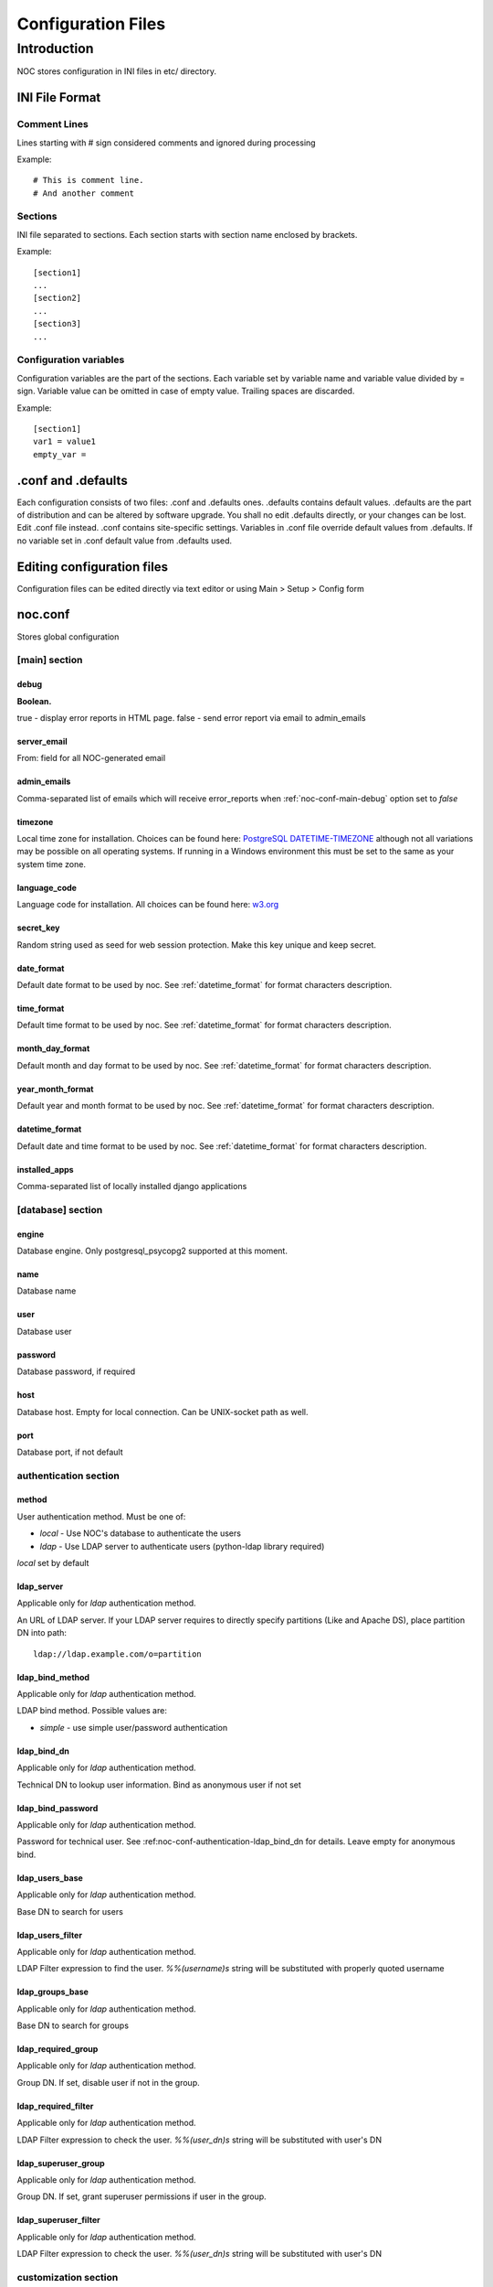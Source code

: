 Configuration Files
*******************

Introduction
============
NOC stores configuration in INI files in etc/ directory.

INI File Format
---------------

Comment Lines
+++++++++++++
Lines starting with # sign considered comments and ignored
during processing

Example::

    # This is comment line.
    # And another comment

Sections
++++++++
INI file separated to sections. Each section starts with section name enclosed by brackets.

Example::

    [section1]
    ...
    [section2]
    ...
    [section3]
    ...

Configuration variables
+++++++++++++++++++++++
Configuration variables are the part of the sections. Each variable
set by variable name and variable value divided by = sign.
Variable value can be omitted in case of empty value. Trailing spaces are discarded.

Example::

    [section1]
    var1 = value1
    empty_var =


.conf and .defaults
-------------------
Each configuration consists of two files: .conf and .defaults ones.
.defaults contains default values. .defaults are the part
of distribution and can be altered by software upgrade.
You shall no edit .defaults directly, or your changes can be lost.
Edit .conf file instead. .conf contains site-specific settings.
Variables in .conf file override default values from .defaults.
If no variable set in .conf default value from .defaults used.

Editing configuration files
---------------------------
Configuration files can be edited directly via text editor or using
Main > Setup > Config form

.. _noc-conf:

noc.conf
--------
Stores global configuration

.. _noc-conf-main:

[main] section
++++++++++++++

.. _noc-conf-main-debug:

debug
^^^^^
**Boolean.**

true - display error reports in HTML page. false - send error report via email to admin_emails

.. _noc-conf-main-server_email:

server_email
^^^^^^^^^^^^
From: field for all NOC-generated email

.. _noc-conf-main-admin_emails:

admin_emails
^^^^^^^^^^^^
Comma-separated list of emails which will receive error_reports when :ref:`noc-conf-main-debug` option set to *false*

.. _noc-conf-main-timezone:

timezone
^^^^^^^^
Local time zone for installation. Choices can be found here: `PostgreSQL DATETIME-TIMEZONE <http://www.postgresql.org/docs/8.1/static/datetime-keywords.html#DATETIME-TIMEZONE-SET-TABLE>`_ although not all variations may be possible on all operating systems. If running in a Windows environment this must be set to the same as your system time zone.

.. _noc-conf-main-language_code:

language_code
^^^^^^^^^^^^^
Language code for installation. All choices can be found here: `w3.org <http://www.w3.org/TR/REC-html40/struct/dirlang.html#langcodes>`_

.. _noc-conf-main-secret_key:

secret_key
^^^^^^^^^^
Random string used as seed for web session protection. Make this key unique and keep secret.

.. _noc-conf-main-date_format:

date_format
^^^^^^^^^^^
Default date format to be used by noc. See :ref:`datetime_format` for format characters description.

.. _noc-conf-main-time_format:

time_format
^^^^^^^^^^^
Default time format to be used by noc. See :ref:`datetime_format` for format characters description.

.. _noc-conf-main-month_day_format:

month_day_format
^^^^^^^^^^^^^^^^
Default month and day format to be used by noc. See :ref:`datetime_format` for format characters description.

.. _noc-conf-main-year_month_format:

year_month_format
^^^^^^^^^^^^^^^^^
Default year and month format to be used by noc. See :ref:`datetime_format` for format characters description.

.. _noc-conf-main-datetime_format:

datetime_format
^^^^^^^^^^^^^^^
Default date and time format to be used by noc. See :ref:`datetime_format` for format characters description.

.. _noc-conf-main-installed_apps:

installed_apps
^^^^^^^^^^^^^^
Comma-separated list of locally installed django applications

.. _noc-conf-database:

[database] section
++++++++++++++++++

.. _noc-conf-database-engine:
 
engine
^^^^^^
Database engine. Only postgresql_psycopg2 supported at this moment.

.. _noc-conf-database-name:

name
^^^^
Database name

.. _noc-conf-database-user:

user
^^^^
Database user

.. _noc-conf-database-password:

password
^^^^^^^^
Database password, if required

.. _noc-conf-database-host:

host
^^^^
Database host. Empty for local connection. Can be UNIX-socket path as well.

.. _noc-conf-database-port:

port
^^^^
Database port, if not default

.. _noc-conf-authentication:

authentication section
++++++++++++++++++++++

.. _noc-conf-authentication-method:

method
^^^^^^
User authentication method. Must be one of:

* *local* - Use NOC's database to authenticate the users
* *ldap* - Use LDAP server to authenticate users (python-ldap library required)

*local* set by default

.. _noc-conf-authentication-ldap_server:

ldap_server
^^^^^^^^^^^
Applicable only for *ldap* authentication method.

An URL of LDAP server. If your LDAP server requires to directly specify
partitions (Like and Apache DS), place partition DN into path::

    ldap://ldap.example.com/o=partition

.. _noc-conf-authentication-ldap_bind_method:

ldap_bind_method
^^^^^^^^^^^^^^^^
Applicable only for *ldap* authentication method.

LDAP bind method. Possible values are:

* *simple* - use simple user/password authentication

.. _noc-conf-authentication-ldap_bind_dn:

ldap_bind_dn
^^^^^^^^^^^^
Applicable only for *ldap* authentication method.

Technical DN to lookup user information. Bind as anonymous user if not set

.. _noc-conf-authentication-ldap_bind_password:

ldap_bind_password
^^^^^^^^^^^^^^^^^^
Applicable only for *ldap* authentication method.

Password for technical user. See :ref:noc-conf-authentication-ldap_bind_dn for details.
Leave empty for anonymous bind.

.. _noc-conf-authentication-ldap_users_base:

ldap_users_base
^^^^^^^^^^^^^^^
Applicable only for *ldap* authentication method.

Base DN to search for users

.. _noc-conf-authentication-ldap_users_filter:

ldap_users_filter
^^^^^^^^^^^^^^^^^
Applicable only for *ldap* authentication method.

LDAP Filter expression to find the user. *%%(username)s* string
will be substituted with properly quoted username

.. _noc-conf-authentication-ldap_groups_base:

ldap_groups_base
^^^^^^^^^^^^^^^^
Applicable only for *ldap* authentication method.

Base DN to search for groups

.. _noc-conf-authentication-ldap_required_group:

ldap_required_group
^^^^^^^^^^^^^^^^^^^
Applicable only for *ldap* authentication method.

Group DN. If set, disable user if not in the group.

.. _noc-conf-authentication-ldap_required_filter:

ldap_required_filter
^^^^^^^^^^^^^^^^^^^^
Applicable only for *ldap* authentication method.

LDAP Filter expression to check the user. *%%(user_dn)s* string
will be substituted with user's DN

.. _noc-conf-authentication-ldap_superuser_group:

ldap_superuser_group
^^^^^^^^^^^^^^^^^^^^
Applicable only for *ldap* authentication method.

Group DN. If set, grant superuser permissions if user in the group.

.. _noc-conf-authentication-ldap_superuser_filter:

ldap_superuser_filter
^^^^^^^^^^^^^^^^^^^^^
Applicable only for *ldap* authentication method.

LDAP Filter expression to check the user. *%%(user_dn)s* string
will be substituted with user's DN

.. _noc-conf-customization:

customization section
+++++++++++++++++++++

.. _noc-conf-customization-installation_name:

installation_name
^^^^^^^^^^^^^^^^^
The name of the NOC installation. Installation name shown at the top-left corner of the web interface.

.. _noc-conf-customization-logo_url:

logo_url
^^^^^^^^
Absolute or relative url of the logo. Logo is an image shown at the top-left corner of the web interface

.. _noc-conf-customization-logo_height:

logo_height
^^^^^^^^^^^
A height of the logo in pixels

.. _noc-conf-customization-logo_width:

logo_width
^^^^^^^^^^
A width of the logo in pixels

.. _noc-conf-path:

path section
++++++++++++

.. _noc-conf-path-backup_dir:

backup_dir
^^^^^^^^^^
Directory to place database and repo backup. Must be writable by *noc* user. Ensure *backup_dir* is readable and
writable only by trusted users

.. _noc-conf-path-ssh:

ssh
^^^
A path to the *ssh* binary

.. _noc-conf-path-telnet:

telnet
^^^^^^
A path to the *telnet* binary

.. _noc-conf-path-tar:

tar
^^^
A path to the *tar* binary. POSIX-compatible *tar* required. Additional extensions (like *z* flag) are not necessary

.. _noc-conf-path-gzip:

gzip
^^^^
A path to the *gzip* binary

.. _noc-conf-path-rsync:

rsync
^^^^^
A path to the *rsync* binary

.. _noc-conf-path-dig:

dig
^^^
A path to the *dig* binary

.. _noc-conf-path-pg_dump:

pg_dump
^^^^^^^
A path to the PostgreSQL *pg_dump* utility. Ensure proper version of *pg_dump* used (PostgreSQL 8.1 or later)

.. _noc-conf-path-smilint:

smilint
^^^^^^^
A path to the *smilint* utility. *smilint* is a part of *libsmi* distribution

.. _noc-conf-path-smidump:

smidump
^^^^^^^
A path to the *smidump* utility. *smidump* is a part of *libsmi* distribution

.. _noc-conf-path-gpg:

gpg
^^^
A path to GnuPG binary.

.. _noc-conf-cm:

cm section
++++++++++
This section describes configuration management settings

.. _noc-conf-cm-repo:

repo
^^^^
Path to the repository. *repo* must be writable by *noc* user. Ensure *backup_dir* is readable and
writable only by trusted users

.. _noc-conf-cm-vcs_type:

vcs_type
^^^^^^^^
A type of Version Control System (VCS) used by cm. Available types are

=== ==============================
hg  Mercurial, stable, recommended
CSV CVS, experimental
=== ==============================

.. _noc-conf-cm-vcs_path:

vcs_path
^^^^^^^^
A path to VCS utility binary (hg, CVS, etc)

.. _noc-conf-cm-timeout_variation:

timeout_variation
^^^^^^^^^^^^^^^^^
Random *variation* of timeout. *Variation* is necessary to perform *local task reordering* to prevent constant
queue blocking by improperly functioning managed objects. *Variation* is defined in percents. When timeout is
T seconds and variation is V percents real timeout will be calculated as equally distributed random value
in interval [T*(1-V/100),T*(1+V/100)]

.. _noc-conf-cm-timeout_error:

timeout_error
^^^^^^^^^^^^^
Timeout to wait when error occured during get_config script execution

.. _noc-conf-cm-timeout_overload:

timeout_overload
^^^^^^^^^^^^^^^^
Timeout to wait when activator reports overload during get_config script execution. Activator *overload* means
activator's amount of concurrently executing scripts exceeds :ref:`noc-activator-conf-activator-max_pull_config` value

.. _noc-conf-cm-timeout_down:

timeout_down
^^^^^^^^^^^^
Timeout to wait when activator reports target host is down. Target host reachability status updated every time
ping probe executed

.. _noc-conf-peer:

[peer] section
++++++++++++++

.. _noc-conf-peer-rpsl_inverse_pref_style:

rpsl_inverse_pref_style
^^^^^^^^^^^^^^^^^^^^^^^
Select RPSL pref= behavior. *off* means pref = localpref, *on* means standard RPSL's pref = 65535-localpref

.. _noc-conf-dns:

[dns] section
+++++++++++++

.. _noc-conf-dns-warn_before_expired_days:

warn_before_expired_days
^^^^^^^^^^^^^^^^^^^^^^^^
Start to issue domain expiration warnings from *warn_before_expired_days* day before deadline

.. _noc-conf-tt:

tt section
++++++++++
Trouble-ticketing system integration.

.. _noc-conf-tt-url:

url
^^^
Pattern to convert trouble ticket id to the link URL. Following strings are expanded to:

====== =================================
string description
%(tt)s Expanded to the trouble ticket id
====== =================================

.. _noc-conf-backup:

[backup] section
++++++++++++++++
[backup] section contains settings for main.backup periodic task

.. _noc-conf-backup-keep_days:

keep_days
^^^^^^^^^
Keep last *keep_days* days of backups

.. _noc-conf-backup-keep_weeks:

keep_weeks
^^^^^^^^^^
After *keep_days* store only one backup per week for the next *keep_weeks* weeks.
Only backups created at *keep_day_of_week* day of week are left.

.. _noc-conf-backup-keep_day_of_week:

keep_day_of_week
^^^^^^^^^^^^^^^^
Keep only backup performed at *keep_day_of_week* (0 - Monday, 6 - Saturday)

.. _noc-conf-backup-keep_months:

keep_months
^^^^^^^^^^^
After *keep_weeks* interval expired keep only one backup per month for the next
*keep_months* months. Only backups created at *keep_day_of_months* days of months
are left.

.. _noc-conf-backup-keep_day_of_month:

keep_day_of_month
^^^^^^^^^^^^^^^^^
Keep only backups performed at *keep_day_of_month* (1-based)

.. _noc-conf-pgp:

[pgp] section
+++++++++++++

.. _noc-conf-pgp-use_key:

use_key
^^^^^^^
Private key used to encrypt message. Must me email or key id.

.. _noc-conf-pgp-keyserver:

keyserver
^^^^^^^^^
Keyserver used to retrieve missed keys

.. _noc-launcher-conf:

noc-launcher.conf
-----------------

.. _noc-launcher-conf-main:

[main] section
++++++++++++++

.. _noc-launcher-conf-main-logfile:
 
logfile
^^^^^^^
Log file path

.. _noc-launcher-conf-main-loglevel:

loglevel
^^^^^^^^
logging level. One of: debug, info, warning, error, critical

.. _noc-launcher-conf-main-logsize:

logsize
^^^^^^^
Maximum log file size in bytes. 0 (default) means unlimited size

.. _noc-launcher-conf-main-logfiles:

logfiles
^^^^^^^^
Keep *logfiles* backup copies of log file

.. _noc-launcher-conf-main-pidfile:

pidfile
^^^^^^^
Pid file path

.. _noc-launcher-conf-noc-fcgi:

[noc-fcgi] section
++++++++++++++++++

.. _noc-launcher-conf-noc-fcgi-enabled:

enabled
^^^^^^^
true/false. Launch noc-fcgi daemon

.. _noc-launcher-conf-noc-fcgi-user:

user
^^^^
Run noc-fcgi daemon with *user* credentials

.. _noc-launcher-conf-noc-fcgi-group:

group
^^^^^
Run noc-fcgi daemon with *group* credentials

.. _noc-launcher-conf-noc-sae:

[noc-sae] section
+++++++++++++++++

.. _noc-launcher-conf-noc-sae-enabled:

enabled
^^^^^^^
true/false. Launch noc-sae daemon

.. _noc-launcher-conf-noc-sae-user:

user
^^^^
Run noc-sae daemon with *user* credentials

.. _noc-launcher-conf-noc-sae-group:

group
^^^^^
Run noc-sae daemon with *group* credentials

.. _noc-launcher-conf-noc-notifier:

[noc-notifier] section
++++++++++++++++++++++

.. _noc-launcher-conf-noc-notifier-enabled:

enabled
^^^^^^^
true/false. Launch noc-notifier daemon

.. _noc-launcher-conf-noc-notifier-user:

user
^^^^
Run noc-notifier daemon with *user* credentials

.. _noc-launcher-conf-noc-notifier-group:

group
^^^^^
Run noc-notifier daemon with *group* credentials

.. _noc-launcher-conf-noc-activator:


[noc-activator] section
+++++++++++++++++++++++

.. _noc-launcher-conf-noc-activator-enabled:

enabled
^^^^^^^
true/false. Launch noc-activator daemon

.. _noc-launcher-conf-noc-activator-user:

user
^^^^
Run noc-activator daemon with *user* credentials

.. _noc-launcher-conf-noc-activator-group:

group
^^^^^
Run noc-activator daemon with *group* credentials

.. _noc-launcher-conf-noc-classifier:

[noc-classifier] section
++++++++++++++++++++++++

.. _noc-launcher-conf-noc-classifier-enabled:

enabled
^^^^^^^
true/false. Launch noc-classifier daemon

.. _noc-launcher-conf-noc-classifier-user:

user
^^^^
Run noc-classifier daemon with *user* credentials

.. _noc-launcher-conf-noc-classifier-group:

group
^^^^^
Run noc-classifier daemon with *group* credentials

.. _noc-launcher-conf-noc-correlator:

[noc-correlator] section
++++++++++++++++++++++++

.. _noc-launcher-conf-noc-correlator-enabled:

enabled
^^^^^^^
true/false. Launch noc-correlator daemon

.. _noc-launcher-conf-noc-correlator-user:

user
^^^^
Run noc-correlator daemon with *user* credentials

.. _noc-launcher-conf-noc-correlator-group:

group
^^^^^
Run noc-correlator daemon with *group* credentials

.. _noc-launcher-conf-noc-probe:

[noc-probe] section
+++++++++++++++++++

.. _noc-launcher-conf-noc-probe-enabled:

enabled
^^^^^^^
true/false. Launch noc-probe daemon

.. _noc-launcher-conf-noc-probe-user:

user
^^^^
Run noc-probe daemon with *user* credentials

.. _noc-launcher-conf-noc-probe-group:

group
^^^^^
Run noc-probe daemon with *group* credentials

.. _noc-fcgi-conf:

noc-fcgi.conf
-------------
Stores noc-fcgi daemon configuration

.. _noc-fcgi-conf-main:

[main] section
++++++++++++++

.. _noc-fcgi-conf-main-logfile:
 
logfile
^^^^^^^
Log file path

.. _noc-fcgi-conf-main-loglevel:

loglevel
^^^^^^^^
logging level. One of: debug, info, warning, error, critical

.. _noc-fcgi-conf-main-logsize:

logsize
^^^^^^^
Maximum log file size in bytes. 0 (default) means unlimited size

.. _noc-fcgi-conf-main-logfiles:

logfiles
^^^^^^^^
Keep *logfiles* backup copies of log file

.. _noc-fcgi-conf-main-pidfile:

pidfile
^^^^^^^
Pid file path

.. _noc-fcgi-conf-fcgi:

[fcgi] section
++++++++++++++

.. _noc-fcgi-conf-fcgi-socket:

socket
^^^^^^
Path to UNIX socket to communicate with HTTP server

.. _noc-fcgi-conf-fcgi-minspare:

minspare
^^^^^^^^
Minimum spare worker threads

.. _noc-fcgi-conf-fcgi-maxspare:

maxspare
^^^^^^^^
Maximum spare worker threads

.. _noc-fcgi-conf-fcgi-maxrequests:

maxrequests
^^^^^^^^^^^
Maximum requests processed by worker threads

.. _noc-fcgi-conf-fcgi-maxchildren:

maxchildren
^^^^^^^^^^^
Maximum worker threads

.. _noc-sae-conf:

noc-sae.conf
------------
Service Activation Engine configuration.

.. _noc-sae-conf-main:

[main] section
++++++++++++++

.. _noc-sae-conf-main-logfile:

logfile
^^^^^^^
Log file path

.. _noc-sae-conf-main-loglevel:

loglevel
^^^^^^^^
logging level. One of: debug, info, warning, error, critical

.. _noc-sae-conf-main-logsize:

logsize
^^^^^^^
Maximum log file size in bytes. 0 (default) means unlimited size

.. _noc-sae-conf-main-logfiles:

logfiles
^^^^^^^^
Keep *logfiles* backup copies of log file

.. _noc-sae-conf-main-pidfile:

pidfile
^^^^^^^
Pid file path

.. _noc-sae-conf-sae:

[sae] section
+++++++++++++

.. _noc-sae-conf-sae-listen:

listen
^^^^^^
Listen for activator connections at address

.. _noc-sae-conf-sae-port:

port
^^^^
Listen for activator connections at port

.. _noc-sae-conf-sae-refresh_event_filter:

refresh_event_filter
^^^^^^^^^^^^^^^^^^^^
Event filter expire time. Activators will refresh their event filters after this time

.. _noc-sae-conf-sae-ssl_cert:

ssl_cert
^^^^^^^^
Path to the SAE SSL certificate. Certificate must contain public and private parts

.. _noc-sae-conf-sae-ssl_listen:

ssl_listen
^^^^^^^^^^
Listen for activator SSL connections at address

.. _noc-sae-conf-sae-ssl_port:

ssl_port
^^^^^^^^
Listen for activator SSL connections at port

.. _noc-activator-conf:

noc-activator.conf
------------------

Activator configuration

.. _noc-activator-conf-main:

[main] section
++++++++++++++

.. _noc-activator-conf-main-logfile:

logfile
^^^^^^^
Log file path

.. _noc-activator-conf-main-loglevel:

loglevel
^^^^^^^^
logging level. One of: debug, info, warning, error, critical

.. _noc-activator-conf-main-logsize:

logsize
^^^^^^^
Maximum log file size in bytes. 0 (default) means unlimited size

.. _noc-activator-conf-main-logfiles:

logfiles
^^^^^^^^
Keep *logfiles* backup copies of log file

.. _noc-activator-conf-main-pidfile:

pidfile
^^^^^^^
Pid file path

.. _noc-activator-conf-activator:

[activator] section
+++++++++++++++++++

.. _noc-activator-conf-activator-name:

name
^^^^
Activator name used for authentication

.. _noc-activator-conf-activator-listen_traps:

listen_traps
^^^^^^^^^^^^
A list of addresses/ports to listen for SNMP Traps. List elements are separated by commas.
Following element formats are acceptable:

* ip
* ip:port
* interface
* interface:port

.. _noc-activator-conf-activator-listen_syslog:

listen_syslog
^^^^^^^^^^^^^
A list of addresses/ports to listen for Syslog. List elements are separated by commas.
Following element formats are acceptable:

* ip
* ip:port
* interface
* interface:port

.. _noc-activator-conf-activator-secret:

secret
^^^^^^
Secret key used for digest authentication

.. _noc-activator-conf-activator-software_update:

software_update
^^^^^^^^^^^^^^^
* true - enable software update on connect.
* false - do not update software on connect

.. _noc-activator-conf-activator-max_pull_config:

max_pull_config
^^^^^^^^^^^^^^^
Maximum concurrent telnet/ssh sessions

.. _noc-activator-conf-sae:

[sae] section
+++++++++++++

.. _noc-activator-conf-sae-host:

host
^^^^
Address to be used to connect SAE unless *ssl_host* is not defined

.. _noc-activator-conf-sae-port:

port
^^^^
SAE port

.. _noc-activator-conf-sae-local_address:

local_address
^^^^^^^^^^^^^
Use specified address as source address for SAE connections. Leave empty to use default address.

.. _noc-activator-conf-sae-ssl_host:

ssl_host
^^^^^^^^
Address to be used to connect SAE via SSL, when defined.

.. _noc-activator-conf-sae-ssl_port:

ssl_port
^^^^^^^^
SAE SSL port

.. _noc-activator-conf-path:

[path] section
++++++++++++++
Paths to various utilities. This paths are belongs to host on which activator started.

.. _noc-activator-conf-path-fping:

fping
^^^^^
Path to the *fping* utility. *fping* used to perform host reachability detection during ping_check.
*fping* binary must be eighter suid root, or operation system's security options
must be altered to allow generate and receive ICMP packets by *noc* user.

.. _noc-classifier-conf:

noc-classifier.conf
-------------------
Classifier configuration

.. _noc-classifier-conf-main:

[main] section
++++++++++++++

.. _noc-classifier-conf-main-logfile:

logfile
^^^^^^^
Log file path

.. _noc-classifier-conf-main-loglevel:

loglevel
^^^^^^^^
logging level. One of: debug, info, warning, error, critical

.. _noc-classifier-conf-main-logsize:

logsize
^^^^^^^
Maximum log file size in bytes. 0 (default) means unlimited size

.. _noc-classifier-conf-main-logfiles:

logfiles
^^^^^^^^
Keep *logfiles* backup copies of log file

.. _noc-classifier-conf-main-pidfile:

pidfile
^^^^^^^
Pid file path

.. _noc-correlator-conf:

noc-correlator.conf
-------------------
Correlator configuration

.. _noc-correlator-conf-main:

[main] section
++++++++++++++

.. _noc-correlator-conf-main-logfile:

logfile
^^^^^^^
Log file path

.. _noc-correlator-conf-main-loglevel:

loglevel
^^^^^^^^
logging level. One of: debug, info, warning, error, critical

.. _noc-correlator-conf-main-logsize:

logsize
^^^^^^^
Maximum log file size in bytes. 0 (default) means unlimited size

.. _noc-correlator-conf-main-logfiles:

logfiles
^^^^^^^^
Keep *logfiles* backup copies of log file

.. _noc-correlator-conf-main-pidfile:

pidfile
^^^^^^^
Pid file path

.. _noc-correlator-conf-correlator:

[correlator] section
++++++++++++++++++++

.. _noc-correlator-conf-correlator-window:

window
^^^^^^
Window (in seconds) to search active events for correlation process

.. _noc-notifier-conf:

noc-notifier.conf
-----------------

.. _noc-notifier-conf-main:

[main] section
++++++++++++++

.. _noc-notifier-conf-main-logfile:

logfile
^^^^^^^
Log file path

.. _noc-notifier-conf-main-loglevel:

loglevel
^^^^^^^^
logging level. One of: debug, info, warning, error, critical

.. _noc-notifier-conf-main-logsize:

logsize
^^^^^^^
Maximum log file size in bytes. 0 (default) means unlimited size

.. _noc-notifier-conf-main-logfiles:

logfiles
^^^^^^^^
Keep *logfiles* backup copies of log file

.. _noc-notifier-conf-main-pidfile:

pidfile
^^^^^^^
Pid file path

.. _noc-notifier-conf-notifier:

[notifier section]
++++++++++++++++++

.. _noc-notifier-conf-notifier-queue_check_interval:

queue_check_interval
^^^^^^^^^^^^^^^^^^^^

Timeout (in seconds) to wait before spooling new bunch of tasks.

.. _noc-notifier-conf-mail:

[mail]

.. _noc-notifier-conf-mail-enabled:

enabled
^^^^^^^

Enable/disable mail delivery (Boolean)

.. _noc-notifier-conf-mail-queue_size:

queue_size
^^^^^^^^^^
SMTP Task queue size. Mail plugin can deliver up to *queue_size* messages in *queue_check_interval* seconds.

.. _noc-notifier-conf-mail-time_to_live:

time_to_live
^^^^^^^^^^^^
Message lifetime. Scheduled message remains actual up to *time_to_live* seconds. If message cannot be delivered
in *time_to_live* seconds it is silently dropped as non-actual.

.. _noc-notifier-conf-mail-retry_interval:

retry_interval
^^^^^^^^^^^^^^
Timeout in seconds to wait after failed message delivery.

.. _noc-notifier-conf-mail-smtp_server:

smtp_server
^^^^^^^^^^^
IP address or FQDN used to connect to the SMTP server

.. _noc-notifier-conf-mail-smtp_port:

smtp_port
^^^^^^^^^
Port used to connect to the SMTP server

.. _noc-notifier-conf-mail-use_tls:

use_tls
^^^^^^^
Enable/Disable SMTP TLS extensions

.. _noc-notifier-conf-mail-smtp_user:

smtp_user
^^^^^^^^^
If defined, perform SMTP server login as *smtp_user* with *smtp_password*

.. _noc-notifier-conf-mail-smtp_password:

smtp_password
^^^^^^^^^^^^^
If defined, perform SMTP server login as *smtp_user* with *smtp_password*

.. _noc-notifier-conf-mail-from_address:

from_address
^^^^^^^^^^^^
Messages From: field

.. _noc-notifier-conf-mail-helo_hostname:

helo_hostname
^^^^^^^^^^^^^
Custom HELO greeting

.. _noc-notifier-conf-file:

[file] section
++++++++++++++

.. _noc-notifier-conf-file-enabled:

enabled
^^^^^^^

Enable/disable file logging (Boolean)

.. _noc-notifier-conf-file-queue_size:

queue_size
^^^^^^^^^^
SMTP Task queue size. File plugin can write up to *queue_size* messages in *queue_check_interval* seconds.

.. _noc-notifier-conf-file-time_to_live:

time_to_live
^^^^^^^^^^^^
Message lifetime. Scheduled message remains actual up to *time_to_live* seconds. If message cannot be written
in *time_to_live* seconds it is silently dropped as non-actual.

.. _noc-notifier-conf-file-retry_interval:

retry_interval
^^^^^^^^^^^^^^
Timeout in seconds to wait after failed message saving attempt.

.. _noc-notifier-conf-file-prefix:

prefix
^^^^^^
A root directory in which all files to be stored. File plugin ignores attempt to save file outside of *prefix* directory.
Full file path is combined from *prefix* and a notification param (relative path)
